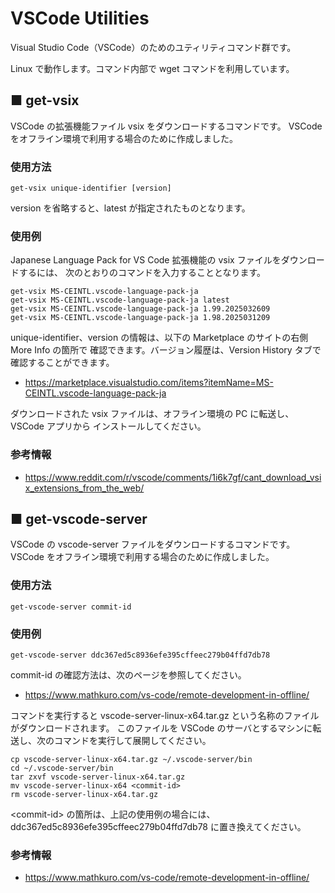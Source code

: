 #+STARTUP: showall indent

* VSCode Utilities

Visual Studio Code（VSCode）のためのユティリティコマンド群です。

Linux で動作します。コマンド内部で wget コマンドを利用しています。

** ■ get-vsix

VSCode の拡張機能ファイル vsix をダウンロードするコマンドです。
VSCode をオフライン環境で利用する場合のために作成しました。

*** 使用方法

#+BEGIN_EXAMPLE
get-vsix unique-identifier [version]
#+END_EXAMPLE

version を省略すると、latest が指定されたものとなります。

*** 使用例

Japanese Language Pack for VS Code 拡張機能の vsix ファイルをダウンロードするには、
次のとおりのコマンドを入力することとなります。

#+BEGIN_EXAMPLE
get-vsix MS-CEINTL.vscode-language-pack-ja
get-vsix MS-CEINTL.vscode-language-pack-ja latest
get-vsix MS-CEINTL.vscode-language-pack-ja 1.99.2025032609
get-vsix MS-CEINTL.vscode-language-pack-ja 1.98.2025031209
#+END_EXAMPLE

unique-identifier、version の情報は、以下の Marketplace のサイトの右側 More Info の箇所で
確認できます。バージョン履歴は、Version History タブで確認することができます。

- https://marketplace.visualstudio.com/items?itemName=MS-CEINTL.vscode-language-pack-ja

ダウンロードされた vsix ファイルは、オフライン環境の PC に転送し、 VSCode アプリから
インストールしてください。

*** 参考情報

- https://www.reddit.com/r/vscode/comments/1i6k7gf/cant_download_vsix_extensions_from_the_web/

** ■ get-vscode-server

VSCode の vscode-server ファイルをダウンロードするコマンドです。
VSCode をオフライン環境で利用する場合のために作成しました。

*** 使用方法

#+BEGIN_EXAMPLE
get-vscode-server commit-id
#+END_EXAMPLE

*** 使用例

#+BEGIN_EXAMPLE
get-vscode-server ddc367ed5c8936efe395cffeec279b04ffd7db78
#+END_EXAMPLE

commit-id の確認方法は、次のページを参照してください。

- https://www.mathkuro.com/vs-code/remote-development-in-offline/

コマンドを実行すると vscode-server-linux-x64.tar.gz という名称のファイルがダウンロードされます。
このファイルを VSCode のサーバとするマシンに転送し、次のコマンドを実行して展開してください。

#+BEGIN_EXAMPLE
cp vscode-server-linux-x64.tar.gz ~/.vscode-server/bin
cd ~/.vscode-server/bin
tar zxvf vscode-server-linux-x64.tar.gz
mv vscode-server-linux-x64 <commit-id>
rm vscode-server-linux-x64.tar.gz
#+END_EXAMPLE

<commit-id> の箇所は、上記の使用例の場合には、ddc367ed5c8936efe395cffeec279b04ffd7db78
に置き換えてください。

*** 参考情報

- https://www.mathkuro.com/vs-code/remote-development-in-offline/
